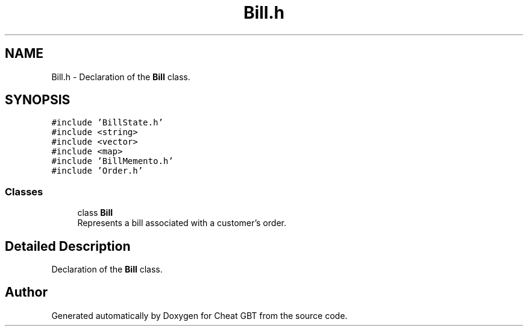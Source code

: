 .TH "Bill.h" 3 "Cheat GBT" \" -*- nroff -*-
.ad l
.nh
.SH NAME
Bill.h \- Declaration of the \fBBill\fP class\&.  

.SH SYNOPSIS
.br
.PP
\fC#include 'BillState\&.h'\fP
.br
\fC#include <string>\fP
.br
\fC#include <vector>\fP
.br
\fC#include <map>\fP
.br
\fC#include 'BillMemento\&.h'\fP
.br
\fC#include 'Order\&.h'\fP
.br

.SS "Classes"

.in +1c
.ti -1c
.RI "class \fBBill\fP"
.br
.RI "Represents a bill associated with a customer's order\&. "
.in -1c
.SH "Detailed Description"
.PP 
Declaration of the \fBBill\fP class\&. 


.SH "Author"
.PP 
Generated automatically by Doxygen for Cheat GBT from the source code\&.
